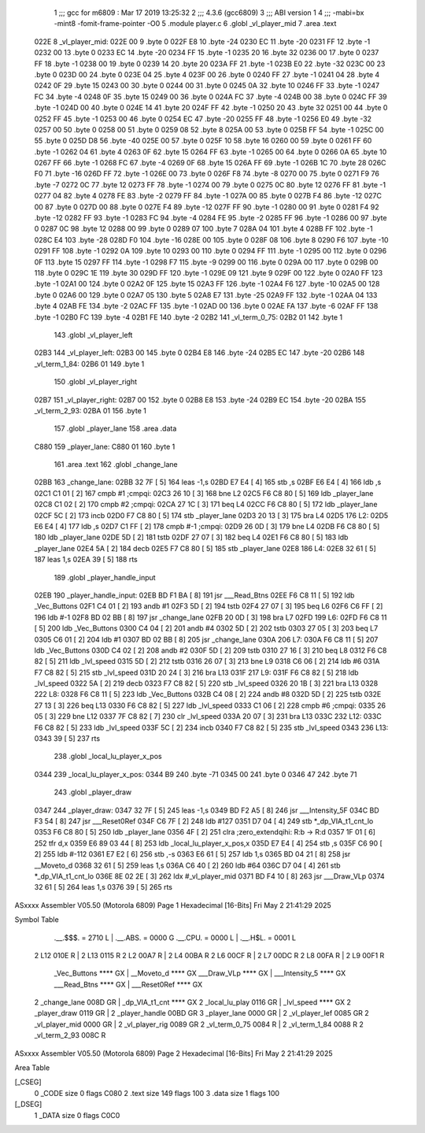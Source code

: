                               1 ;;; gcc for m6809 : Mar 17 2019 13:25:32
                              2 ;;; 4.3.6 (gcc6809)
                              3 ;;; ABI version 1
                              4 ;;; -mabi=bx -mint8 -fomit-frame-pointer -O0
                              5 	.module	player.c
                              6 	.globl	_vl_player_mid
                              7 	.area	.text
   022E                       8 _vl_player_mid:
   022E 00                    9 	.byte	0
   022F E8                   10 	.byte	-24
   0230 EC                   11 	.byte	-20
   0231 FF                   12 	.byte	-1
   0232 00                   13 	.byte	0
   0233 EC                   14 	.byte	-20
   0234 FF                   15 	.byte	-1
   0235 20                   16 	.byte	32
   0236 00                   17 	.byte	0
   0237 FF                   18 	.byte	-1
   0238 00                   19 	.byte	0
   0239 14                   20 	.byte	20
   023A FF                   21 	.byte	-1
   023B E0                   22 	.byte	-32
   023C 00                   23 	.byte	0
   023D 00                   24 	.byte	0
   023E 04                   25 	.byte	4
   023F 00                   26 	.byte	0
   0240 FF                   27 	.byte	-1
   0241 04                   28 	.byte	4
   0242 0F                   29 	.byte	15
   0243 00                   30 	.byte	0
   0244 00                   31 	.byte	0
   0245 0A                   32 	.byte	10
   0246 FF                   33 	.byte	-1
   0247 FC                   34 	.byte	-4
   0248 0F                   35 	.byte	15
   0249 00                   36 	.byte	0
   024A FC                   37 	.byte	-4
   024B 00                   38 	.byte	0
   024C FF                   39 	.byte	-1
   024D 00                   40 	.byte	0
   024E 14                   41 	.byte	20
   024F FF                   42 	.byte	-1
   0250 20                   43 	.byte	32
   0251 00                   44 	.byte	0
   0252 FF                   45 	.byte	-1
   0253 00                   46 	.byte	0
   0254 EC                   47 	.byte	-20
   0255 FF                   48 	.byte	-1
   0256 E0                   49 	.byte	-32
   0257 00                   50 	.byte	0
   0258 00                   51 	.byte	0
   0259 08                   52 	.byte	8
   025A 00                   53 	.byte	0
   025B FF                   54 	.byte	-1
   025C 00                   55 	.byte	0
   025D D8                   56 	.byte	-40
   025E 00                   57 	.byte	0
   025F 10                   58 	.byte	16
   0260 00                   59 	.byte	0
   0261 FF                   60 	.byte	-1
   0262 04                   61 	.byte	4
   0263 0F                   62 	.byte	15
   0264 FF                   63 	.byte	-1
   0265 00                   64 	.byte	0
   0266 0A                   65 	.byte	10
   0267 FF                   66 	.byte	-1
   0268 FC                   67 	.byte	-4
   0269 0F                   68 	.byte	15
   026A FF                   69 	.byte	-1
   026B 1C                   70 	.byte	28
   026C F0                   71 	.byte	-16
   026D FF                   72 	.byte	-1
   026E 00                   73 	.byte	0
   026F F8                   74 	.byte	-8
   0270 00                   75 	.byte	0
   0271 F9                   76 	.byte	-7
   0272 0C                   77 	.byte	12
   0273 FF                   78 	.byte	-1
   0274 00                   79 	.byte	0
   0275 0C                   80 	.byte	12
   0276 FF                   81 	.byte	-1
   0277 04                   82 	.byte	4
   0278 FE                   83 	.byte	-2
   0279 FF                   84 	.byte	-1
   027A 00                   85 	.byte	0
   027B F4                   86 	.byte	-12
   027C 00                   87 	.byte	0
   027D 00                   88 	.byte	0
   027E F4                   89 	.byte	-12
   027F FF                   90 	.byte	-1
   0280 00                   91 	.byte	0
   0281 F4                   92 	.byte	-12
   0282 FF                   93 	.byte	-1
   0283 FC                   94 	.byte	-4
   0284 FE                   95 	.byte	-2
   0285 FF                   96 	.byte	-1
   0286 00                   97 	.byte	0
   0287 0C                   98 	.byte	12
   0288 00                   99 	.byte	0
   0289 07                  100 	.byte	7
   028A 04                  101 	.byte	4
   028B FF                  102 	.byte	-1
   028C E4                  103 	.byte	-28
   028D F0                  104 	.byte	-16
   028E 00                  105 	.byte	0
   028F 08                  106 	.byte	8
   0290 F6                  107 	.byte	-10
   0291 FF                  108 	.byte	-1
   0292 0A                  109 	.byte	10
   0293 00                  110 	.byte	0
   0294 FF                  111 	.byte	-1
   0295 00                  112 	.byte	0
   0296 0F                  113 	.byte	15
   0297 FF                  114 	.byte	-1
   0298 F7                  115 	.byte	-9
   0299 00                  116 	.byte	0
   029A 00                  117 	.byte	0
   029B 00                  118 	.byte	0
   029C 1E                  119 	.byte	30
   029D FF                  120 	.byte	-1
   029E 09                  121 	.byte	9
   029F 00                  122 	.byte	0
   02A0 FF                  123 	.byte	-1
   02A1 00                  124 	.byte	0
   02A2 0F                  125 	.byte	15
   02A3 FF                  126 	.byte	-1
   02A4 F6                  127 	.byte	-10
   02A5 00                  128 	.byte	0
   02A6 00                  129 	.byte	0
   02A7 05                  130 	.byte	5
   02A8 E7                  131 	.byte	-25
   02A9 FF                  132 	.byte	-1
   02AA 04                  133 	.byte	4
   02AB FE                  134 	.byte	-2
   02AC FF                  135 	.byte	-1
   02AD 00                  136 	.byte	0
   02AE FA                  137 	.byte	-6
   02AF FF                  138 	.byte	-1
   02B0 FC                  139 	.byte	-4
   02B1 FE                  140 	.byte	-2
   02B2                     141 _vl_term_0_75:
   02B2 01                  142 	.byte	1
                            143 	.globl	_vl_player_left
   02B3                     144 _vl_player_left:
   02B3 00                  145 	.byte	0
   02B4 E8                  146 	.byte	-24
   02B5 EC                  147 	.byte	-20
   02B6                     148 _vl_term_1_84:
   02B6 01                  149 	.byte	1
                            150 	.globl	_vl_player_right
   02B7                     151 _vl_player_right:
   02B7 00                  152 	.byte	0
   02B8 E8                  153 	.byte	-24
   02B9 EC                  154 	.byte	-20
   02BA                     155 _vl_term_2_93:
   02BA 01                  156 	.byte	1
                            157 	.globl	_player_lane
                            158 	.area	.data
   C880                     159 _player_lane:
   C880 01                  160 	.byte	1
                            161 	.area	.text
                            162 	.globl	_change_lane
   02BB                     163 _change_lane:
   02BB 32 7F         [ 5]  164 	leas	-1,s
   02BD E7 E4         [ 4]  165 	stb	,s
   02BF E6 E4         [ 4]  166 	ldb	,s
   02C1 C1 01         [ 2]  167 	cmpb	#1	;cmpqi:
   02C3 26 10         [ 3]  168 	bne	L2
   02C5 F6 C8 80      [ 5]  169 	ldb	_player_lane
   02C8 C1 02         [ 2]  170 	cmpb	#2	;cmpqi:
   02CA 27 1C         [ 3]  171 	beq	L4
   02CC F6 C8 80      [ 5]  172 	ldb	_player_lane
   02CF 5C            [ 2]  173 	incb
   02D0 F7 C8 80      [ 5]  174 	stb	_player_lane
   02D3 20 13         [ 3]  175 	bra	L4
   02D5                     176 L2:
   02D5 E6 E4         [ 4]  177 	ldb	,s
   02D7 C1 FF         [ 2]  178 	cmpb	#-1	;cmpqi:
   02D9 26 0D         [ 3]  179 	bne	L4
   02DB F6 C8 80      [ 5]  180 	ldb	_player_lane
   02DE 5D            [ 2]  181 	tstb
   02DF 27 07         [ 3]  182 	beq	L4
   02E1 F6 C8 80      [ 5]  183 	ldb	_player_lane
   02E4 5A            [ 2]  184 	decb
   02E5 F7 C8 80      [ 5]  185 	stb	_player_lane
   02E8                     186 L4:
   02E8 32 61         [ 5]  187 	leas	1,s
   02EA 39            [ 5]  188 	rts
                            189 	.globl	_player_handle_input
   02EB                     190 _player_handle_input:
   02EB BD F1 BA      [ 8]  191 	jsr	___Read_Btns
   02EE F6 C8 11      [ 5]  192 	ldb	_Vec_Buttons
   02F1 C4 01         [ 2]  193 	andb	#1
   02F3 5D            [ 2]  194 	tstb
   02F4 27 07         [ 3]  195 	beq	L6
   02F6 C6 FF         [ 2]  196 	ldb	#-1
   02F8 BD 02 BB      [ 8]  197 	jsr	_change_lane
   02FB 20 0D         [ 3]  198 	bra	L7
   02FD                     199 L6:
   02FD F6 C8 11      [ 5]  200 	ldb	_Vec_Buttons
   0300 C4 04         [ 2]  201 	andb	#4
   0302 5D            [ 2]  202 	tstb
   0303 27 05         [ 3]  203 	beq	L7
   0305 C6 01         [ 2]  204 	ldb	#1
   0307 BD 02 BB      [ 8]  205 	jsr	_change_lane
   030A                     206 L7:
   030A F6 C8 11      [ 5]  207 	ldb	_Vec_Buttons
   030D C4 02         [ 2]  208 	andb	#2
   030F 5D            [ 2]  209 	tstb
   0310 27 16         [ 3]  210 	beq	L8
   0312 F6 C8 82      [ 5]  211 	ldb	_lvl_speed
   0315 5D            [ 2]  212 	tstb
   0316 26 07         [ 3]  213 	bne	L9
   0318 C6 06         [ 2]  214 	ldb	#6
   031A F7 C8 82      [ 5]  215 	stb	_lvl_speed
   031D 20 24         [ 3]  216 	bra	L13
   031F                     217 L9:
   031F F6 C8 82      [ 5]  218 	ldb	_lvl_speed
   0322 5A            [ 2]  219 	decb
   0323 F7 C8 82      [ 5]  220 	stb	_lvl_speed
   0326 20 1B         [ 3]  221 	bra	L13
   0328                     222 L8:
   0328 F6 C8 11      [ 5]  223 	ldb	_Vec_Buttons
   032B C4 08         [ 2]  224 	andb	#8
   032D 5D            [ 2]  225 	tstb
   032E 27 13         [ 3]  226 	beq	L13
   0330 F6 C8 82      [ 5]  227 	ldb	_lvl_speed
   0333 C1 06         [ 2]  228 	cmpb	#6	;cmpqi:
   0335 26 05         [ 3]  229 	bne	L12
   0337 7F C8 82      [ 7]  230 	clr	_lvl_speed
   033A 20 07         [ 3]  231 	bra	L13
   033C                     232 L12:
   033C F6 C8 82      [ 5]  233 	ldb	_lvl_speed
   033F 5C            [ 2]  234 	incb
   0340 F7 C8 82      [ 5]  235 	stb	_lvl_speed
   0343                     236 L13:
   0343 39            [ 5]  237 	rts
                            238 	.globl	_local_lu_player_x_pos
   0344                     239 _local_lu_player_x_pos:
   0344 B9                  240 	.byte	-71
   0345 00                  241 	.byte	0
   0346 47                  242 	.byte	71
                            243 	.globl	_player_draw
   0347                     244 _player_draw:
   0347 32 7F         [ 5]  245 	leas	-1,s
   0349 BD F2 A5      [ 8]  246 	jsr	___Intensity_5F
   034C BD F3 54      [ 8]  247 	jsr	___Reset0Ref
   034F C6 7F         [ 2]  248 	ldb	#127
   0351 D7 04         [ 4]  249 	stb	*_dp_VIA_t1_cnt_lo
   0353 F6 C8 80      [ 5]  250 	ldb	_player_lane
   0356 4F            [ 2]  251 	clra		;zero_extendqihi: R:b -> R:d
   0357 1F 01         [ 6]  252 	tfr	d,x
   0359 E6 89 03 44   [ 8]  253 	ldb	_local_lu_player_x_pos,x
   035D E7 E4         [ 4]  254 	stb	,s
   035F C6 90         [ 2]  255 	ldb	#-112
   0361 E7 E2         [ 6]  256 	stb	,-s
   0363 E6 61         [ 5]  257 	ldb	1,s
   0365 BD 04 21      [ 8]  258 	jsr	__Moveto_d
   0368 32 61         [ 5]  259 	leas	1,s
   036A C6 40         [ 2]  260 	ldb	#64
   036C D7 04         [ 4]  261 	stb	*_dp_VIA_t1_cnt_lo
   036E 8E 02 2E      [ 3]  262 	ldx	#_vl_player_mid
   0371 BD F4 10      [ 8]  263 	jsr	___Draw_VLp
   0374 32 61         [ 5]  264 	leas	1,s
   0376 39            [ 5]  265 	rts
ASxxxx Assembler V05.50  (Motorola 6809)                                Page 1
Hexadecimal [16-Bits]                                 Fri May  2 21:41:29 2025

Symbol Table

    .__.$$$.       =   2710 L   |     .__.ABS.       =   0000 G
    .__.CPU.       =   0000 L   |     .__.H$L.       =   0001 L
  2 L12                010E R   |   2 L13                0115 R
  2 L2                 00A7 R   |   2 L4                 00BA R
  2 L6                 00CF R   |   2 L7                 00DC R
  2 L8                 00FA R   |   2 L9                 00F1 R
    _Vec_Buttons       **** GX  |     __Moveto_d         **** GX
    ___Draw_VLp        **** GX  |     ___Intensity_5     **** GX
    ___Read_Btns       **** GX  |     ___Reset0Ref       **** GX
  2 _change_lane       008D GR  |     _dp_VIA_t1_cnt     **** GX
  2 _local_lu_play     0116 GR  |     _lvl_speed         **** GX
  2 _player_draw       0119 GR  |   2 _player_handle     00BD GR
  3 _player_lane       0000 GR  |   2 _vl_player_lef     0085 GR
  2 _vl_player_mid     0000 GR  |   2 _vl_player_rig     0089 GR
  2 _vl_term_0_75      0084 R   |   2 _vl_term_1_84      0088 R
  2 _vl_term_2_93      008C R

ASxxxx Assembler V05.50  (Motorola 6809)                                Page 2
Hexadecimal [16-Bits]                                 Fri May  2 21:41:29 2025

Area Table

[_CSEG]
   0 _CODE            size    0   flags C080
   2 .text            size  149   flags  100
   3 .data            size    1   flags  100
[_DSEG]
   1 _DATA            size    0   flags C0C0

